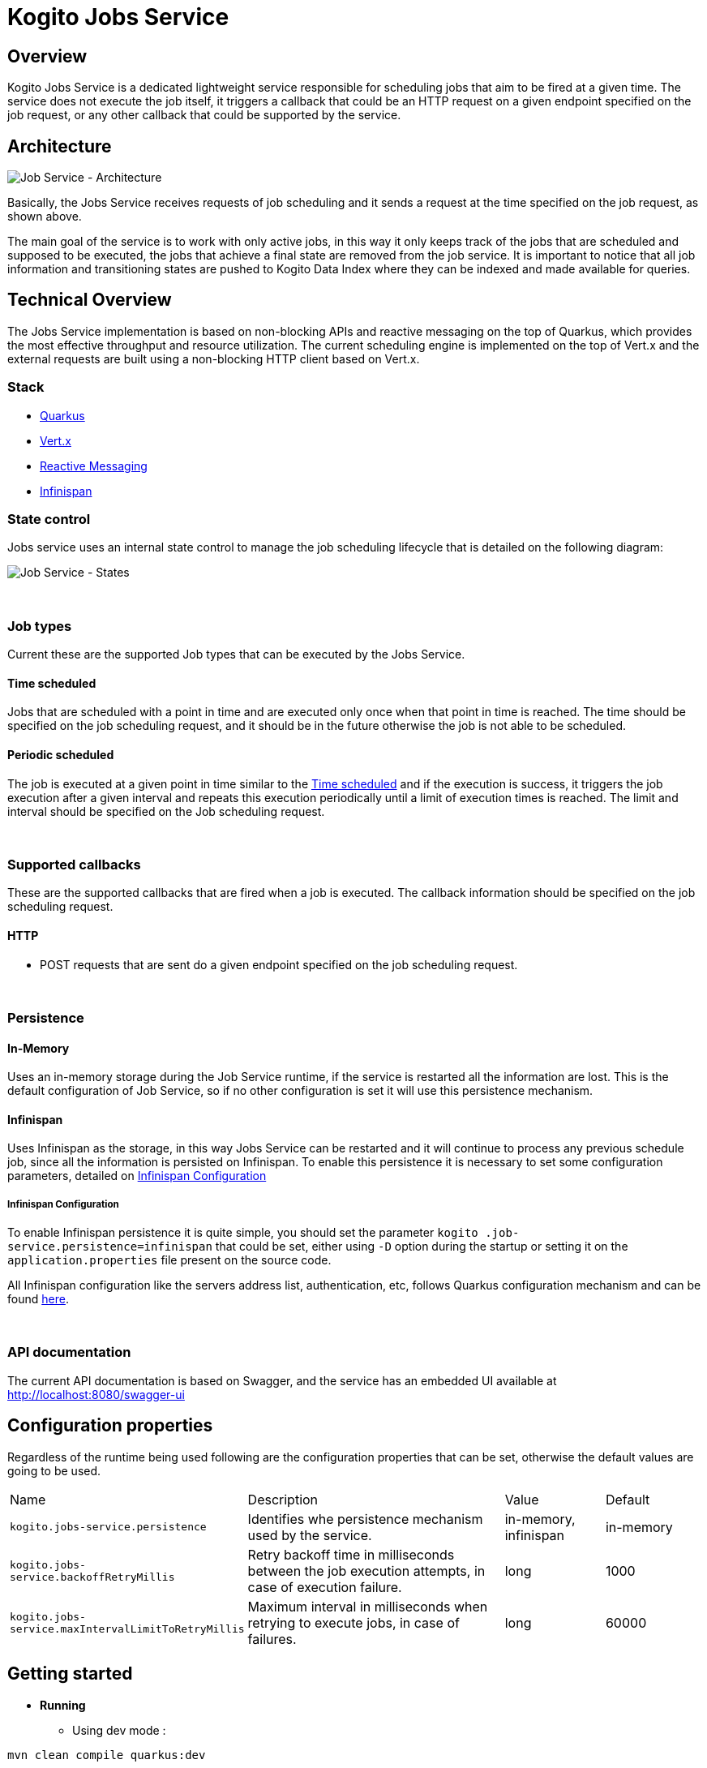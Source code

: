 :jobs-path: /jobs
:url-job-service: http://localhost:8080

# Kogito Jobs Service

## Overview

Kogito Jobs Service is a dedicated lightweight service responsible for scheduling jobs that aim to be fired at a given time.
The service does not execute the job itself, it triggers a callback that could be an HTTP request on a given endpoint specified on the job request, or any other callback that could be supported by the service.

## Architecture

image::images/Job Service Architecture.png[Job Service - Architecture]


Basically, the Jobs Service receives requests of job scheduling and it sends a request at the time specified on the job request, as shown above.

The main goal of the service is to work with only active jobs, in this way it only keeps track of the jobs that are scheduled and supposed to be executed, the jobs that achieve a final state are removed from the job service.
It is important to notice that all job information and transitioning states are pushed to Kogito Data Index where they can be indexed and made available for queries.

## Technical Overview

The Jobs Service implementation is based on non-blocking APIs and reactive messaging on the top of Quarkus, which provides the most effective throughput and resource utilization.
The current scheduling engine is implemented on the top of Vert.x and the external requests are built using a non-blocking HTTP client based on Vert.x.

### Stack

* https://quarkus.io/[Quarkus]
* https://vertx.io/[Vert.x]
* https://smallrye.io/smallrye-reactive-messaging/[Reactive Messaging]
* https://infinispan.org/[Infinispan]

### State control

Jobs service uses an internal state control to manage the job scheduling lifecycle that is detailed on the following diagram:

image::images/Job Service - States.png[Job Service - States]


{sp} +


### Job types

Current these are the supported Job types that can be executed by the Jobs Service.

[#time_scheduled]
#### Time scheduled

Jobs that are scheduled with a point in time and are executed only once when that point in time is reached.
The time should be specified on the job scheduling request, and it should be in the future otherwise the job is not able to be scheduled.

#### Periodic scheduled

The job is executed at a given point in time similar to the <<time_scheduled>> and if the execution is success, it triggers the job execution after a given interval and repeats this execution periodically until a limit of execution times is reached.
The limit and interval should be specified on the Job scheduling request.


{sp} +


### Supported callbacks

These are the supported callbacks that are fired when a job is executed.
The callback information should be specified on the job scheduling request.

#### HTTP

* POST requests that are sent do a given endpoint specified on the job scheduling request.


{sp} +


### Persistence

#### In-Memory

Uses an in-memory storage during the Job Service runtime, if the service is restarted all the information are lost.
This is the default configuration of Job Service, so if no other configuration is set it will use this persistence mechanism.

#### Infinispan

Uses Infinispan as the storage, in this way Jobs Service can be restarted and it will continue to process any previous schedule job, since all the information is persisted on Infinispan.
To enable this persistence it is necessary to set some configuration parameters, detailed on <<infinispan_configuration>>

[#infinispan_configuration]
##### Infinispan Configuration

To enable Infinispan persistence it is quite simple, you should set the parameter `kogito
.job-service.persistence=infinispan` that could be set, either using `-D` option during the startup or setting it on the `application.properties` file present on the source code.

All Infinispan configuration like the servers address list, authentication, etc, follows Quarkus configuration mechanism and can be found https://quarkus.io/guides/infinispan-client[here].

{sp} +


### API documentation

The current API documentation is based on Swagger, and the service has an embedded UI available at
{url-job-service}/swagger-ui/[{url-job-service}/swagger-ui]

## Configuration properties

Regardless of the runtime being used following are the configuration properties that can be set, otherwise the default values are going to be used.

[cols="30%,40%,15%,15%"]
|===

|Name |Description |Value |Default

|`kogito.jobs-service.persistence`
|Identifies whe persistence mechanism used by the service.
|in-memory, infinispan
|in-memory

|`kogito.jobs-service.backoffRetryMillis`
|Retry backoff time in milliseconds between the job execution attempts, in case of execution failure.
|long
|1000

|`kogito.jobs-service.maxIntervalLimitToRetryMillis`
|Maximum interval in milliseconds when retrying to execute jobs, in case of failures.
|long
|60000

|===

## Getting started

* *Running*
** Using dev mode :

----
mvn clean compile quarkus:dev
----

** Comand line based on the JAR file

----
java -jar jobs-service-8.0.0-SNAPSHOT-runner.jar
----

* *Running with Infinispan persistence*
** Using dev mode :

----
mvn clean compile quarkus:dev -Dkogito.jobs-service.persistence=infinispan
----

** Comand line based on the JAR file

----
java -Dkogito.jobs-service.persistence=infinispan -jar jobs-service-8.0.0-SNAPSHOT-runner.jar
----

{sp} +

### Usage

The basic actions on Job Service are made through REST as follow:

#### Schedule a Job

POST

{url-job-service}{jobs-path}

```
{
    "id": "1",
    "priority": "1",
    "expirationTime": "2019-11-29T18:16:00Z",
    "callbackEndpoint": "http://localhost:8080/callback"
}
```

Example:
[subs="attributes"]
 curl -X POST \
  {url-job-service}{jobs-path}/ \
  -H 'Content-Type: application/json' \
  -d '{
	"id": "1",
	"priority": "1",
	"expirationTime": "2019-11-29T18:16:00Z",
	"callbackEndpoint": "http://localhost:8080/callback"
}'

{sp} +

#### Reschedule a Job

POST

{url-job-service}{jobs-path}

```
{
	"id": "1",
	"priority": "1",
	"expirationTime": "2019-11-29T18:19:00Z",
	"callbackEndpoint": "http://localhost:8080/callback"
}
```

Example:
[subs="attributes"]
 curl -X POST \
  {url-job-service}{jobs-path}/ \
  -H 'Content-Type: application/json' \
  -d '{
	"id": "1",
	"priority": "1",
	"expirationTime": "2019-11-29T18:19:00Z",
	"callbackEndpoint": "http://localhost:8080/callback"
}'

{sp} +

#### Cancel a scheduled Job

DELETE

{url-job-service}{jobs-path}/1

Example:
[subs="attributes"]
 curl -X DELETE {url-job-service}{jobs-path}/1

{sp} +

#### Retrieve a scheduled Job

GET

{url-job-service}{jobs-path}/1

Example:
[subs="attributes"]
 curl -X GET {url-job-service}{jobs-path}/1

{sp} +

---

# Kogito Job Service add-ons

Addons are specific classes that provides integration with Kogito Job Service to the runtime services.
This allows to use Job Service as a timer service for process instances.
Whenever there is a need to schedule timer as part of process instance it will be scheduled in the Job Service and the job service will callback the service upon timer expiration.

The general implementation of the add-on is as follows:

* an implementation of `org.kie.kogito.jobs.JobsService` interface that is used by the service to schedule jobs
* REST endpoint registered on `/management/jobs` path

## Configuration properties

Regardless of the runtime being used following are two configuration properties that are expected (and by that are mandatory)

[cols="40%,400%,20%"]
|===
|Name |Description |Example

|`kogito.service.url`
|A URL that identifies where the service is deployed to. Used by runtime events to set the source of the event.
|http://localhost:8080

|`kogito.jobs-service.url`
|An URL that posts to a running Kogito Job Service, it is expected to be in form `scheme://host:port`
|http://localhost:8085
|===

## JobService implementation

A dedicated `org.kie.kogito.jobs.JobsService` implementation is provided based on the runtime being used (either Quarkus or SpringBoot) as it relies on the technology used in these runtime to optimise dependencies and integration.

### Quarkus 

For Quarkus based runtimes, there is `org.kie.kogito.jobs.management.quarkus.VertxJobsService` implementation that utilises Vert.x `WebClient` to interact with Job Service over HTTP.

It configures web client by default based on properties found in application.properties.
Though in case this is not enough it supports to provide custom instance of `io.vertx.ext.web.client.WebClient` type that will be used instead to communicate with Job Service.

### Spring Boot

For Spring Boot based runtimes, there is `org.kie.kogito.jobs.management.springboot.SpringRestJobsService` implementation that utilises Spring `RestTemplate` to interact with Job Service over HTTP.

It configures rest template by default based on properties found in application.properties.
Though in case this is not enough it supports to provide custom instance of `org.springframework.web.client.RestTemplate` type that will be used instead to communicate with Job Service.

## REST endpoint for callbacks

The REST endpoint that is provided with the add-on is responsible for receiving the callbacks from Job Service at exact time when the timer was scheduled and by that move the process instance execution forward.

The callback URL is given to the Job Service upon scheduling and as such does provide all the information that are required to move the instance

* process id
* process instance id
* timer instance id

NOTE: Timer instance id is build out of two parts - actual job id (in UUID format) and a timer id (a timer definition id generated by the process engine).
An example of a timer instance id is `62cad2e4-d343-46ac-a89c-3e313a30c1ad_1` where `62cad2e4-d343-46ac-a89c-3e313a30c1ad` is the UUID of the job and `1` is the timer definition id.
Both values are separated with `_`


